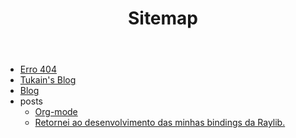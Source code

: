 #+TITLE: Sitemap

- [[file:404.org][Erro 404]]
- [[file:index.org][Tukain's Blog]]
- [[file:blog.org][Blog]]
- posts
  - [[file:posts/org-mode.org][Org-mode]]
  - [[file:posts/minhas-bindings.org][Retornei ao desenvolvimento das minhas bindings da Raylib.]]